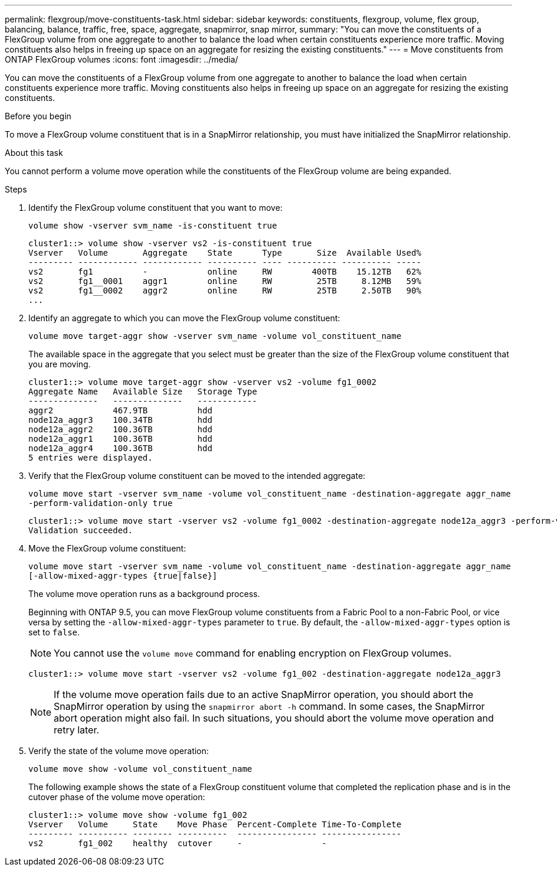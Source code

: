---
permalink: flexgroup/move-constituents-task.html
sidebar: sidebar
keywords: constituents, flexgroup, volume, flex group, balancing, balance, traffic, free, space, aggregate, snapmirror, snap mirror, 
summary: "You can move the constituents of a FlexGroup volume from one aggregate to another to balance the load when certain constituents experience more traffic. Moving constituents also helps in freeing up space on an aggregate for resizing the existing constituents."
---
= Move constituents from ONTAP FlexGroup volumes
:icons: font
:imagesdir: ../media/

[.lead]
You can move the constituents of a FlexGroup volume from one aggregate to another to balance the load when certain constituents experience more traffic. Moving constituents also helps in freeing up space on an aggregate for resizing the existing constituents.

.Before you begin

To move a FlexGroup volume constituent that is in a SnapMirror relationship, you must have initialized the SnapMirror relationship.

.About this task

You cannot perform a volume move operation while the constituents of the FlexGroup volume are being expanded.

.Steps

. Identify the FlexGroup volume constituent that you want to move: 
+
`volume show -vserver svm_name -is-constituent true`
+
----
cluster1::> volume show -vserver vs2 -is-constituent true
Vserver   Volume       Aggregate    State      Type       Size  Available Used%
--------- ------------ ------------ ---------- ---- ---------- ---------- -----
vs2       fg1          -            online     RW        400TB    15.12TB   62%
vs2       fg1__0001    aggr1        online     RW         25TB     8.12MB   59%
vs2       fg1__0002    aggr2        online     RW         25TB     2.50TB   90%
...
----

. Identify an aggregate to which you can move the FlexGroup volume constituent: 
+
`volume move target-aggr show -vserver svm_name -volume vol_constituent_name`
+
The available space in the aggregate that you select must be greater than the size of the FlexGroup volume constituent that you are moving.
+
----
cluster1::> volume move target-aggr show -vserver vs2 -volume fg1_0002
Aggregate Name   Available Size   Storage Type
--------------   --------------   ------------
aggr2            467.9TB          hdd
node12a_aggr3    100.34TB         hdd
node12a_aggr2    100.36TB         hdd
node12a_aggr1    100.36TB         hdd
node12a_aggr4    100.36TB         hdd
5 entries were displayed.
----

. Verify that the FlexGroup volume constituent can be moved to the intended aggregate: 
+
`volume move start -vserver svm_name -volume vol_constituent_name -destination-aggregate aggr_name -perform-validation-only true`
+
----
cluster1::> volume move start -vserver vs2 -volume fg1_0002 -destination-aggregate node12a_aggr3 -perform-validation-only true
Validation succeeded.
----

. Move the FlexGroup volume constituent: 
+
`volume move start -vserver svm_name -volume vol_constituent_name -destination-aggregate aggr_name [-allow-mixed-aggr-types {true|false}]`
+
The volume move operation runs as a background process.
+
Beginning with ONTAP 9.5, you can move FlexGroup volume constituents from a Fabric Pool to a non-Fabric Pool, or vice versa by setting the `-allow-mixed-aggr-types` parameter to `true`. By default, the `-allow-mixed-aggr-types` option is set to `false`.
+
[NOTE]
====
You cannot use the `volume move` command for enabling encryption on FlexGroup volumes.
====
+
----
cluster1::> volume move start -vserver vs2 -volume fg1_002 -destination-aggregate node12a_aggr3
----
+
[NOTE]
====
If the volume move operation fails due to an active SnapMirror operation, you should abort the SnapMirror operation by using the `snapmirror abort -h` command.     In some cases, the SnapMirror abort operation might also fail. In such situations, you should abort the volume move operation and retry later.
====

. Verify the state of the volume move operation: 
+
`volume move show -volume vol_constituent_name`
+
The following example shows the state of a FlexGroup constituent volume that completed the replication phase and is in the cutover phase of the volume move operation:
+
----
cluster1::> volume move show -volume fg1_002
Vserver   Volume     State    Move Phase  Percent-Complete Time-To-Complete
--------- ---------- -------- ----------  ---------------- ----------------
vs2       fg1_002    healthy  cutover     -                -
----

// 2-APR-2025 ONTAPDOC-2919
// 2023 Jul 2023, ONTAPDOC-1034
